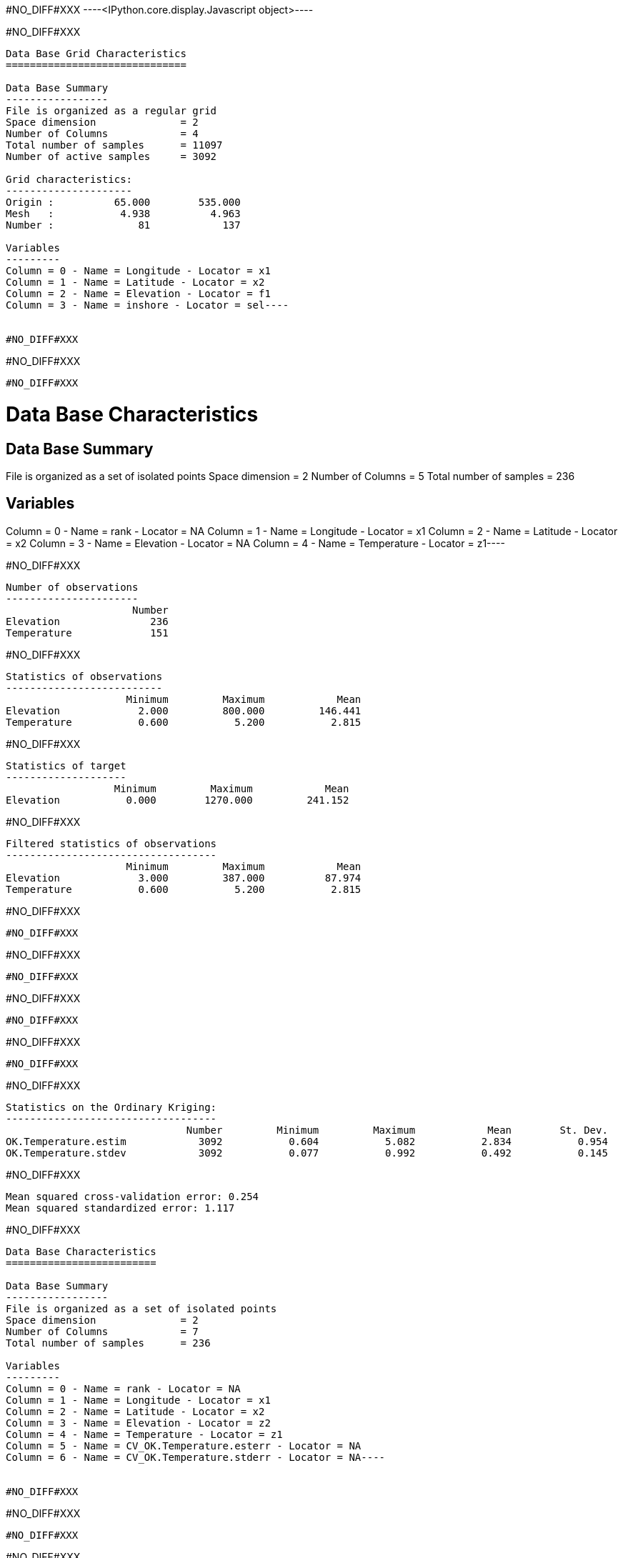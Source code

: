 #NO_DIFF#XXX
----<IPython.core.display.Javascript object>----


#NO_DIFF#XXX
----
Data Base Grid Characteristics
==============================

Data Base Summary
-----------------
File is organized as a regular grid
Space dimension              = 2
Number of Columns            = 4
Total number of samples      = 11097
Number of active samples     = 3092

Grid characteristics:
---------------------
Origin :          65.000        535.000
Mesh   :           4.938          4.963
Number :              81            137

Variables
---------
Column = 0 - Name = Longitude - Locator = x1
Column = 1 - Name = Latitude - Locator = x2
Column = 2 - Name = Elevation - Locator = f1
Column = 3 - Name = inshore - Locator = sel----


#NO_DIFF#XXX
----
#NO_DIFF#XXX
----


#NO_DIFF#XXX
----
Data Base Characteristics
=========================

Data Base Summary
-----------------
File is organized as a set of isolated points
Space dimension              = 2
Number of Columns            = 5
Total number of samples      = 236

Variables
---------
Column = 0 - Name = rank - Locator = NA
Column = 1 - Name = Longitude - Locator = x1
Column = 2 - Name = Latitude - Locator = x2
Column = 3 - Name = Elevation - Locator = NA
Column = 4 - Name = Temperature - Locator = z1----


#NO_DIFF#XXX
----

Number of observations
----------------------
                     Number
Elevation               236
Temperature             151

----


#NO_DIFF#XXX
----

Statistics of observations
--------------------------
                    Minimum         Maximum            Mean
Elevation             2.000         800.000         146.441
Temperature           0.600           5.200           2.815

----


#NO_DIFF#XXX
----

Statistics of target
--------------------
                  Minimum         Maximum            Mean
Elevation           0.000        1270.000         241.152

----


#NO_DIFF#XXX
----

Filtered statistics of observations
-----------------------------------
                    Minimum         Maximum            Mean
Elevation             3.000         387.000          87.974
Temperature           0.600           5.200           2.815

----


#NO_DIFF#XXX
----
#NO_DIFF#XXX
----


#NO_DIFF#XXX
----
#NO_DIFF#XXX
----


#NO_DIFF#XXX
----
#NO_DIFF#XXX
----


#NO_DIFF#XXX
----
#NO_DIFF#XXX
----


#NO_DIFF#XXX
----

Statistics on the Ordinary Kriging:
-----------------------------------
                              Number         Minimum         Maximum            Mean        St. Dev.
OK.Temperature.estim            3092           0.604           5.082           2.834           0.954
OK.Temperature.stdev            3092           0.077           0.992           0.492           0.145

----


#NO_DIFF#XXX
----
Mean squared cross-validation error: 0.254
Mean squared standardized error: 1.117
----


#NO_DIFF#XXX
----
Data Base Characteristics
=========================

Data Base Summary
-----------------
File is organized as a set of isolated points
Space dimension              = 2
Number of Columns            = 7
Total number of samples      = 236

Variables
---------
Column = 0 - Name = rank - Locator = NA
Column = 1 - Name = Longitude - Locator = x1
Column = 2 - Name = Latitude - Locator = x2
Column = 3 - Name = Elevation - Locator = z2
Column = 4 - Name = Temperature - Locator = z1
Column = 5 - Name = CV_OK.Temperature.esterr - Locator = NA
Column = 6 - Name = CV_OK.Temperature.stderr - Locator = NA----


#NO_DIFF#XXX
----
#NO_DIFF#XXX
----


#NO_DIFF#XXX
----
#NO_DIFF#XXX
----


#NO_DIFF#XXX
----
#NO_DIFF#XXX
----


#NO_DIFF#XXX
----

Statistics on the CoKriging predictions
---------------------------------------
                               Number         Minimum         Maximum            Mean        St. Dev.
COK.Temperature.estim            3092           0.200           5.094           2.671           0.970
COK.Temperature.stdev            3092           0.231           0.948           0.448           0.109

----


#NO_DIFF#XXX
----
#NO_DIFF#XXX
----


#NO_DIFF#XXX
----

Comparison between Ordinary and Universal kriging predictions
-------------------------------------------------------------
                               Number         Minimum         Maximum            Mean        St. Dev.
OK.Temperature.estim             3092           0.604           5.082           2.834           0.954
COK.Temperature.estim            3092           0.200           5.094           2.671           0.970

----


#NO_DIFF#XXX
----
Mean squared cross-validation error: 0.279
Mean squared standardized error: 1.227
----


#NO_DIFF#XXX
----
Mean squared cross-validation error: 17849.434
Mean squared standardized error: 1.206
----


#NO_DIFF#XXX
----

Linear Regression
-----------------
- Calculated on 151 active values
- Constant term           = 3.61197
- Explanatory Variable #1 = -0.0090641
- Initial variance        = 1.01979
- Variance of residuals   = 0.363298
----


#NO_DIFF#XXX
----

Statistics on the residuals
---------------------------
                            Number         Minimum         Maximum            Mean        St. Dev.
RegRes.Temperature             151          -1.359           1.795           0.000           0.603

----


#NO_DIFF#XXX
----
#NO_DIFF#XXX
----


#NO_DIFF#XXX
----
#NO_DIFF#XXX
----


#NO_DIFF#XXX
----
#NO_DIFF#XXX
----


#NO_DIFF#XXX
----
#NO_DIFF#XXX
----


#NO_DIFF#XXX
----
#NO_DIFF#XXX
----


#NO_DIFF#XXX
----

Comparison between Ordinary and Residual kriging predictions
------------------------------------------------------------
                              Number         Minimum         Maximum            Mean        St. Dev.
OK.Temperature.estim            3092           0.604           5.082           2.834           0.954
KR.Temperature.estim            3092          -8.097           5.108           1.445           1.906

----


#NO_DIFF#XXX
----
#NO_DIFF#XXX
----


#NO_DIFF#XXX
----
#NO_DIFF#XXX
----


#NO_DIFF#XXX
----

Linear Regression
-----------------
- Calculated on 151 active values
- Explanatory Variable #1 = 3.52136
- Explanatory Variable #2 = -0.00746599
- Explanatory Variable #3 = 0.00197753
- Initial variance        = 1.01979
- Variance of residuals   = 0.735557
----


#NO_DIFF#XXX
----
#NO_DIFF#XXX
----


#NO_DIFF#XXX
----

Statistics on the Universal Kriging:
------------------------------------
                              Number         Minimum         Maximum            Mean        St. Dev.
UK.Temperature.estim            3092           0.613           5.051           2.841           0.923
UK.Temperature.stdev            3092           0.083           0.919           0.555           0.138

----


#NO_DIFF#XXX
----
#NO_DIFF#XXX
----


#NO_DIFF#XXX
----

Comparison between Ordinary and Universal kriging predictions:
--------------------------------------------------------------
                              Number         Minimum         Maximum            Mean        St. Dev.
OK.Temperature.estim            3092           0.604           5.082           2.834           0.954
UK.Temperature.estim            3092           0.613           5.051           2.841           0.923

----


#NO_DIFF#XXX
----
Mean squared cross-validation error: 0.251
Mean squared standardized error: 0.855
----


#NO_DIFF#XXX
----
#NO_DIFF#XXX
----


#NO_DIFF#XXX
----
#NO_DIFF#XXX
----


#NO_DIFF#XXX
----
#NO_DIFF#XXX
----


#NO_DIFF#XXX
----

Statistics on the Kriging with External Drift predictions
---------------------------------------------------------
                               Number         Minimum         Maximum            Mean        St. Dev.
KED.Temperature.estim            3092          -6.004           4.773           1.778           1.540
KED.Temperature.stdev            3092           0.312           0.615           0.396           0.051

----


#NO_DIFF#XXX
----
#NO_DIFF#XXX
----


#NO_DIFF#XXX
----
Mean squared cross-validation error: 0.172
Mean squared standardized error: 1.143
----


#NO_DIFF#XXX
----

Mean-squared cross-validation errors
------------------------------------
                                   Number         Minimum         Maximum            Mean        St. Dev.
CV_OK.Temperature.esterr              151          -1.355           1.508          -0.012           0.504
CV_COK.Temperature.esterr             151          -1.759           1.648          -0.105           0.517
CV_UK.Temperature.esterr              151          -1.713           1.477          -0.003           0.501
CV_KED.Temperature.esterr             151          -1.577           1.001          -0.009           0.414

----


#NO_DIFF#XXX
----

Statistics of the predictors
----------------------------
                                      Number         Minimum         Maximum            Mean        St. Dev.
OK.Temperature.estim                    3092           0.604           5.082           2.834           0.954
COK.Temperature.estim                   3092           0.200           5.094           2.671           0.970
ROK.RegRes.Temperature.estim            3092          -0.771           1.586           0.019           0.455
KR.Temperature.estim                    3092          -8.097           5.108           1.445           1.906
UK.Temperature.estim                    3092           0.613           5.051           2.841           0.923
KED.Temperature.estim                   3092          -6.004           4.773           1.778           1.540

----


#NO_DIFF#XXX
----

Statistics of the standard-deviation of each predictors
-------------------------------------------------------
                                      Number         Minimum         Maximum            Mean        St. Dev.
OK.Temperature.stdev                    3092           0.077           0.992           0.492           0.145
COK.Temperature.stdev                   3092           0.231           0.948           0.448           0.109
ROK.RegRes.Temperature.stdev            3092           0.304           0.504           0.362           0.031
UK.Temperature.stdev                    3092           0.083           0.919           0.555           0.138
KED.Temperature.stdev                   3092           0.312           0.615           0.396           0.051

----
